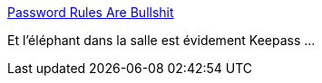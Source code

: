:jbake-type: post
:jbake-status: published
:jbake-title: Password Rules Are Bullshit
:jbake-tags: web,sécurité,password,keepass,_mois_mars,_année_2017
:jbake-date: 2017-03-14
:jbake-depth: ../
:jbake-uri: shaarli/1489476526000.adoc
:jbake-source: https://nicolas-delsaux.hd.free.fr/Shaarli?searchterm=https%3A%2F%2Fblog.codinghorror.com%2Fpassword-rules-are-bullshit%2F&searchtags=web+s%C3%A9curit%C3%A9+password+keepass+_mois_mars+_ann%C3%A9e_2017
:jbake-style: shaarli

https://blog.codinghorror.com/password-rules-are-bullshit/[Password Rules Are Bullshit]

Et l’éléphant dans la salle est évidement Keepass ...
